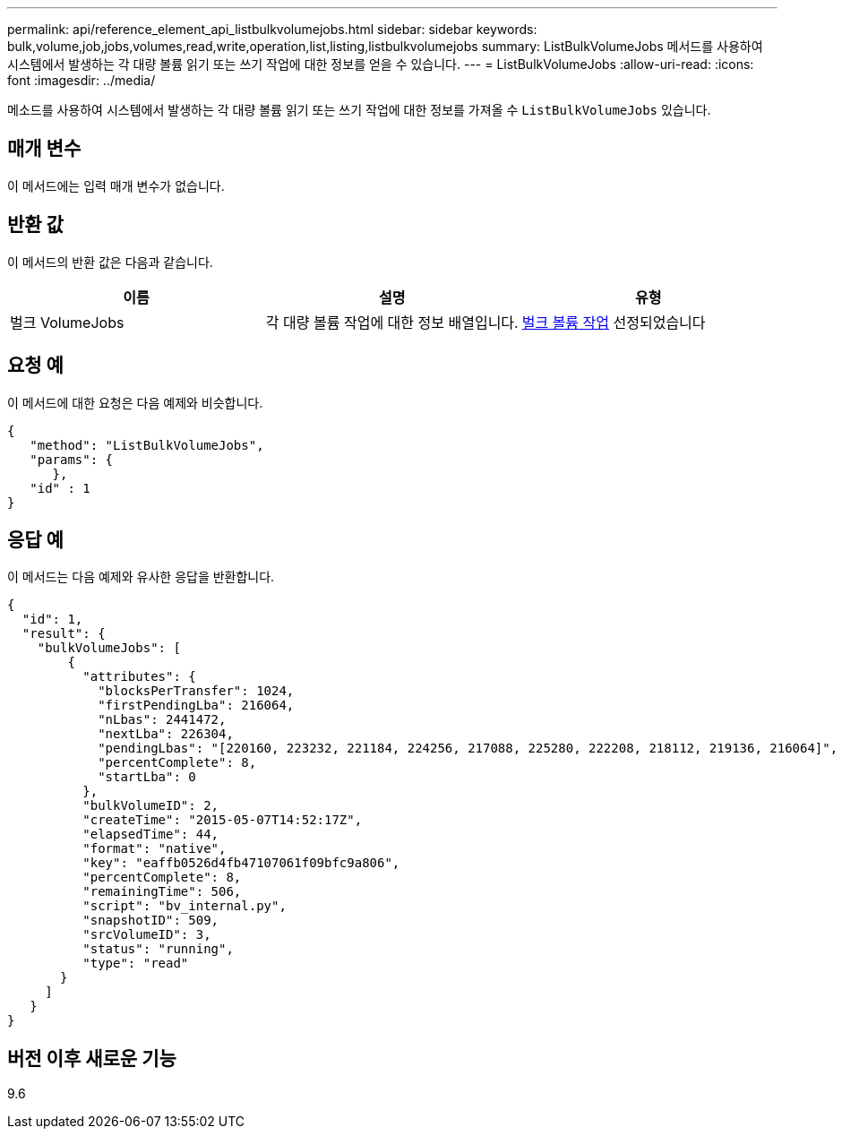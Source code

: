---
permalink: api/reference_element_api_listbulkvolumejobs.html 
sidebar: sidebar 
keywords: bulk,volume,job,jobs,volumes,read,write,operation,list,listing,listbulkvolumejobs 
summary: ListBulkVolumeJobs 메서드를 사용하여 시스템에서 발생하는 각 대량 볼륨 읽기 또는 쓰기 작업에 대한 정보를 얻을 수 있습니다. 
---
= ListBulkVolumeJobs
:allow-uri-read: 
:icons: font
:imagesdir: ../media/


[role="lead"]
메소드를 사용하여 시스템에서 발생하는 각 대량 볼륨 읽기 또는 쓰기 작업에 대한 정보를 가져올 수 `ListBulkVolumeJobs` 있습니다.



== 매개 변수

이 메서드에는 입력 매개 변수가 없습니다.



== 반환 값

이 메서드의 반환 값은 다음과 같습니다.

|===
| 이름 | 설명 | 유형 


 a| 
벌크 VolumeJobs
 a| 
각 대량 볼륨 작업에 대한 정보 배열입니다.
 a| 
xref:reference_element_api_bulkvolumejob.adoc[벌크 볼륨 작업] 선정되었습니다

|===


== 요청 예

이 메서드에 대한 요청은 다음 예제와 비슷합니다.

[listing]
----
{
   "method": "ListBulkVolumeJobs",
   "params": {
      },
   "id" : 1
}
----


== 응답 예

이 메서드는 다음 예제와 유사한 응답을 반환합니다.

[listing]
----
{
  "id": 1,
  "result": {
    "bulkVolumeJobs": [
        {
          "attributes": {
            "blocksPerTransfer": 1024,
            "firstPendingLba": 216064,
            "nLbas": 2441472,
            "nextLba": 226304,
            "pendingLbas": "[220160, 223232, 221184, 224256, 217088, 225280, 222208, 218112, 219136, 216064]",
            "percentComplete": 8,
            "startLba": 0
          },
          "bulkVolumeID": 2,
          "createTime": "2015-05-07T14:52:17Z",
          "elapsedTime": 44,
          "format": "native",
          "key": "eaffb0526d4fb47107061f09bfc9a806",
          "percentComplete": 8,
          "remainingTime": 506,
          "script": "bv_internal.py",
          "snapshotID": 509,
          "srcVolumeID": 3,
          "status": "running",
          "type": "read"
       }
     ]
   }
}
----


== 버전 이후 새로운 기능

9.6
